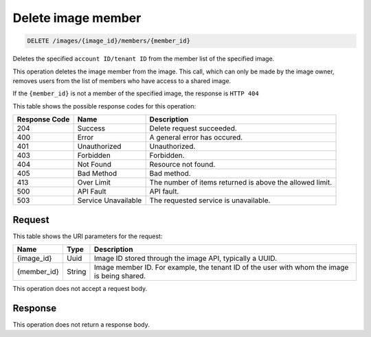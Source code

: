 
.. THIS OUTPUT IS GENERATED FROM THE WADL. DO NOT EDIT.

.. _delete-image-member:

Delete image member
^^^^^^^^^^^^^^^^^^^^^^^^^^^^^^^^^^^^^^^^^^^^^^^^^^^^^^^^^^^^^^^^^^^^^^^^^^^^^^^^

.. code::

    DELETE /images/{image_id}/members/{member_id}

Deletes the specified ``account ID/tenant ID`` from the member list of the specified image.

This operation deletes the image member from the image. This call, which can only be made 
by the image owner, removes users from the list of members who have access to a shared image.

If the ``{member_id}`` is not a member of the specified image, the response is ``HTTP 404``

This table shows the possible response codes for this operation:

+--------------------------+-------------------------+-------------------------+
|Response Code             |Name                     |Description              |
+==========================+=========================+=========================+
|204                       |Success                  |Delete request succeeded.|
+--------------------------+-------------------------+-------------------------+
|400                       |Error                    |A general error has      |
|                          |                         |occured.                 |
+--------------------------+-------------------------+-------------------------+
|401                       |Unauthorized             |Unauthorized.            |
+--------------------------+-------------------------+-------------------------+
|403                       |Forbidden                |Forbidden.               |
+--------------------------+-------------------------+-------------------------+
|404                       |Not Found                |Resource not found.      |
+--------------------------+-------------------------+-------------------------+
|405                       |Bad Method               |Bad method.              |
+--------------------------+-------------------------+-------------------------+
|413                       |Over Limit               |The number of items      |
|                          |                         |returned is above the    |
|                          |                         |allowed limit.           |
+--------------------------+-------------------------+-------------------------+
|500                       |API Fault                |API fault.               |
+--------------------------+-------------------------+-------------------------+
|503                       |Service Unavailable      |The requested service is |
|                          |                         |unavailable.             |
+--------------------------+-------------------------+-------------------------+


Request
""""""""""""""""

This table shows the URI parameters for the request:

+--------------------------+-------------------------+-------------------------+
|Name                      |Type                     |Description              |
+==========================+=========================+=========================+
|{image_id}                |Uuid                     |Image ID stored through  |
|                          |                         |the image API, typically |
|                          |                         |a UUID.                  |
+--------------------------+-------------------------+-------------------------+
|{member_id}               |String                   |Image member ID. For     |
|                          |                         |example, the tenant ID   |
|                          |                         |of the user with whom    |
|                          |                         |the image is being       |
|                          |                         |shared.                  |
+--------------------------+-------------------------+-------------------------+

This operation does not accept a request body.

Response
""""""""""""""""

This operation does not return a response body.


